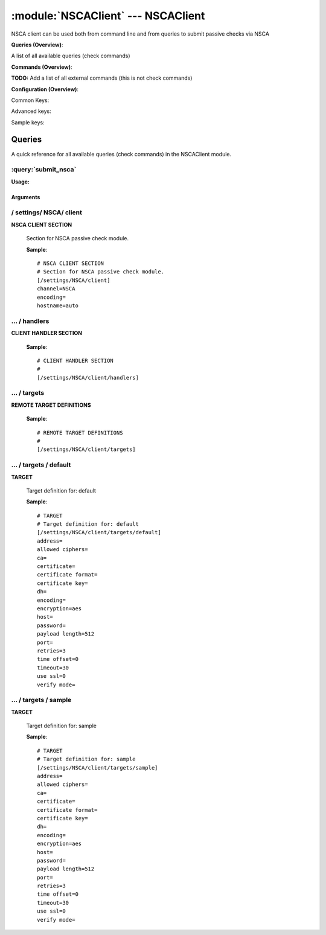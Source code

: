 .. default-domain:: nscp

.. module:: NSCAClient
    :synopsis: NSCA client can be used both from command line and from queries to submit passive checks via NSCA

===================================
:module:`NSCAClient` --- NSCAClient
===================================
NSCA client can be used both from command line and from queries to submit passive checks via NSCA

**Queries (Overview)**:

A list of all available queries (check commands)

.. csv-table:: 
    :class: contentstable 
    :delim: | 
    :header: "Command", "Description"

    :query:`submit_nsca` | Submit information to the remote NSCA server.




**Commands (Overview)**: 

**TODO:** Add a list of all external commands (this is not check commands)

**Configuration (Overview)**:


Common Keys:

.. csv-table:: 
    :class: contentstable 
    :delim: | 
    :header: "Path / Section", "Key", "Description"

    :confpath:`/settings/NSCA/client` | :confkey:`~/settings/NSCA/client.channel` | CHANNEL
    :confpath:`/settings/NSCA/client` | :confkey:`~/settings/NSCA/client.hostname` | HOSTNAME
    :confpath:`/settings/NSCA/client/targets/default` | :confkey:`~/settings/NSCA/client/targets/default.address` | TARGET ADDRESS
    :confpath:`/settings/NSCA/client/targets/default` | :confkey:`~/settings/NSCA/client/targets/default.allowed ciphers` | ALLOWED CIPHERS
    :confpath:`/settings/NSCA/client/targets/default` | :confkey:`~/settings/NSCA/client/targets/default.certificate` | SSL CERTIFICATE
    :confpath:`/settings/NSCA/client/targets/default` | :confkey:`~/settings/NSCA/client/targets/default.encryption` | ENCRYPTION
    :confpath:`/settings/NSCA/client/targets/default` | :confkey:`~/settings/NSCA/client/targets/default.password` | PASSWORD
    :confpath:`/settings/NSCA/client/targets/default` | :confkey:`~/settings/NSCA/client/targets/default.retries` | RETRIES
    :confpath:`/settings/NSCA/client/targets/default` | :confkey:`~/settings/NSCA/client/targets/default.timeout` | TIMEOUT
    :confpath:`/settings/NSCA/client/targets/default` | :confkey:`~/settings/NSCA/client/targets/default.use ssl` | ENABLE SSL ENCRYPTION
    :confpath:`/settings/NSCA/client/targets/default` | :confkey:`~/settings/NSCA/client/targets/default.verify mode` | VERIFY MODE

Advanced keys:

.. csv-table:: 
    :class: contentstable 
    :delim: | 
    :header: "Path / Section", "Key", "Default Value", "Description"

    :confpath:`/settings/NSCA/client` | :confkey:`~/settings/NSCA/client.encoding` | NSCA DATA ENCODING
    :confpath:`/settings/NSCA/client/targets/default` | :confkey:`~/settings/NSCA/client/targets/default.ca` | CA
    :confpath:`/settings/NSCA/client/targets/default` | :confkey:`~/settings/NSCA/client/targets/default.certificate format` | CERTIFICATE FORMAT
    :confpath:`/settings/NSCA/client/targets/default` | :confkey:`~/settings/NSCA/client/targets/default.certificate key` | SSL CERTIFICATE
    :confpath:`/settings/NSCA/client/targets/default` | :confkey:`~/settings/NSCA/client/targets/default.dh` | DH KEY
    :confpath:`/settings/NSCA/client/targets/default` | :confkey:`~/settings/NSCA/client/targets/default.encoding` | ENCODING
    :confpath:`/settings/NSCA/client/targets/default` | :confkey:`~/settings/NSCA/client/targets/default.host` | TARGET HOST
    :confpath:`/settings/NSCA/client/targets/default` | :confkey:`~/settings/NSCA/client/targets/default.payload length` | PAYLOAD LENGTH
    :confpath:`/settings/NSCA/client/targets/default` | :confkey:`~/settings/NSCA/client/targets/default.port` | TARGET PORT
    :confpath:`/settings/NSCA/client/targets/default` | :confkey:`~/settings/NSCA/client/targets/default.time offset` | TIME OFFSET

Sample keys:

.. csv-table:: 
    :class: contentstable 
    :delim: | 
    :header: "Path / Section", "Key", "Default Value", "Description"

    :confpath:`/settings/NSCA/client/targets/sample` | :confkey:`~/settings/NSCA/client/targets/sample.address` | TARGET ADDRESS
    :confpath:`/settings/NSCA/client/targets/sample` | :confkey:`~/settings/NSCA/client/targets/sample.allowed ciphers` | ALLOWED CIPHERS
    :confpath:`/settings/NSCA/client/targets/sample` | :confkey:`~/settings/NSCA/client/targets/sample.ca` | CA
    :confpath:`/settings/NSCA/client/targets/sample` | :confkey:`~/settings/NSCA/client/targets/sample.certificate` | SSL CERTIFICATE
    :confpath:`/settings/NSCA/client/targets/sample` | :confkey:`~/settings/NSCA/client/targets/sample.certificate format` | CERTIFICATE FORMAT
    :confpath:`/settings/NSCA/client/targets/sample` | :confkey:`~/settings/NSCA/client/targets/sample.certificate key` | SSL CERTIFICATE
    :confpath:`/settings/NSCA/client/targets/sample` | :confkey:`~/settings/NSCA/client/targets/sample.dh` | DH KEY
    :confpath:`/settings/NSCA/client/targets/sample` | :confkey:`~/settings/NSCA/client/targets/sample.encoding` | ENCODING
    :confpath:`/settings/NSCA/client/targets/sample` | :confkey:`~/settings/NSCA/client/targets/sample.encryption` | ENCRYPTION
    :confpath:`/settings/NSCA/client/targets/sample` | :confkey:`~/settings/NSCA/client/targets/sample.host` | TARGET HOST
    :confpath:`/settings/NSCA/client/targets/sample` | :confkey:`~/settings/NSCA/client/targets/sample.password` | PASSWORD
    :confpath:`/settings/NSCA/client/targets/sample` | :confkey:`~/settings/NSCA/client/targets/sample.payload length` | PAYLOAD LENGTH
    :confpath:`/settings/NSCA/client/targets/sample` | :confkey:`~/settings/NSCA/client/targets/sample.port` | TARGET PORT
    :confpath:`/settings/NSCA/client/targets/sample` | :confkey:`~/settings/NSCA/client/targets/sample.retries` | RETRIES
    :confpath:`/settings/NSCA/client/targets/sample` | :confkey:`~/settings/NSCA/client/targets/sample.time offset` | TIME OFFSET
    :confpath:`/settings/NSCA/client/targets/sample` | :confkey:`~/settings/NSCA/client/targets/sample.timeout` | TIMEOUT
    :confpath:`/settings/NSCA/client/targets/sample` | :confkey:`~/settings/NSCA/client/targets/sample.use ssl` | ENABLE SSL ENCRYPTION
    :confpath:`/settings/NSCA/client/targets/sample` | :confkey:`~/settings/NSCA/client/targets/sample.verify mode` | VERIFY MODE


Queries
=======
A quick reference for all available queries (check commands) in the NSCAClient module.

:query:`submit_nsca`
--------------------
.. query:: submit_nsca
    :synopsis: Submit information to the remote NSCA server.

**Usage:**



.. csv-table:: 
    :class: contentstable 
    :delim: | 
    :header: "Option", "Default Value", "Description"

    :option:`help` | N/A | Show help screen (this screen)
    :option:`help-pb` | N/A | Show help screen as a protocol buffer payload
    :option:`show-default` | N/A | Show default values for a given command
    :option:`help-short` | N/A | Show help screen (short format).
    :option:`host` |  | The host of the host running the server
    :option:`port` |  | The port of the host running the server
    :option:`address` |  | The address (host:port) of the host running the server
    :option:`timeout` |  | Number of seconds before connection times out (default=10)
    :option:`target` |  | Target to use (lookup connection info from config)
    :option:`retry` |  | Number of times ti retry a failed connection attempt (default=2)
    :option:`retries` |  | legacy version of retry
    :option:`source-host` |  | Source/sender host name (default is auto which means use the name of the actual host)
    :option:`sender-host` |  | Source/sender host name (default is auto which means use the name of the actual host)
    :option:`command` |  | The name of the command that the remote daemon should run
    :option:`alias` |  | Same as command
    :option:`message` |  | Message
    :option:`result` |  | Result code either a number or OK, WARN, CRIT, UNKNOWN
    :option:`separator` |  | Separator to use for the batch command (default is |)
    :option:`batch` |  | Add multiple records using the separator format is: command|result|message
    :option:`certificate` |  | Length of payload (has to be same as on the server)
    :option:`dh` |  | Length of payload (has to be same as on the server)
    :option:`certificate-key` |  | Client certificate to use
    :option:`certificate-format` |  | Client certificate format
    :option:`ca` |  | Certificate authority
    :option:`verify` |  | Client certificate format
    :option:`allowed-ciphers` |  | Client certificate format
    :option:`ssl` | N/A | Initial an ssl handshake with the server.
    :option:`encryption` |  | Name of encryption algorithm to use.
    :option:`payload-length` |  | Length of payload (has to be same as on the server)
    :option:`buffer-length` |  | Length of payload to/from the NRPE agent. This is a hard specific value so you have to "configure" (read recompile) your NRPE agent to use the same value for it to work.
    :option:`password` |  | Password
    :option:`time-offset` |  | 




Arguments
*********
.. option:: help
    :synopsis: Show help screen (this screen)

    | Show help screen (this screen)

.. option:: help-pb
    :synopsis: Show help screen as a protocol buffer payload

    | Show help screen as a protocol buffer payload

.. option:: show-default
    :synopsis: Show default values for a given command

    | Show default values for a given command

.. option:: help-short
    :synopsis: Show help screen (short format).

    | Show help screen (short format).

.. option:: host
    :synopsis: The host of the host running the server

    | The host of the host running the server

.. option:: port
    :synopsis: The port of the host running the server

    | The port of the host running the server

.. option:: address
    :synopsis: The address (host:port) of the host running the server

    | The address (host:port) of the host running the server

.. option:: timeout
    :synopsis: Number of seconds before connection times out (default=10)

    | Number of seconds before connection times out (default=10)

.. option:: target
    :synopsis: Target to use (lookup connection info from config)

    | Target to use (lookup connection info from config)

.. option:: retry
    :synopsis: Number of times ti retry a failed connection attempt (default=2)

    | Number of times ti retry a failed connection attempt (default=2)

.. option:: retries
    :synopsis: legacy version of retry

    | legacy version of retry

.. option:: source-host
    :synopsis: Source/sender host name (default is auto which means use the name of the actual host)

    | Source/sender host name (default is auto which means use the name of the actual host)

.. option:: sender-host
    :synopsis: Source/sender host name (default is auto which means use the name of the actual host)

    | Source/sender host name (default is auto which means use the name of the actual host)

.. option:: command
    :synopsis: The name of the command that the remote daemon should run

    | The name of the command that the remote daemon should run

.. option:: alias
    :synopsis: Same as command

    | Same as command

.. option:: message
    :synopsis: Message

    | Message

.. option:: result
    :synopsis: Result code either a number or OK, WARN, CRIT, UNKNOWN

    | Result code either a number or OK, WARN, CRIT, UNKNOWN

.. option:: separator
    :synopsis: Separator to use for the batch command (default is |)

    | Separator to use for the batch command (default is |)

.. option:: batch
    :synopsis: Add multiple records using the separator format is: command|result|message

    | Add multiple records using the separator format is: command|result|message

.. option:: certificate
    :synopsis: Length of payload (has to be same as on the server)

    | Length of payload (has to be same as on the server)

.. option:: dh
    :synopsis: Length of payload (has to be same as on the server)

    | Length of payload (has to be same as on the server)

.. option:: certificate-key
    :synopsis: Client certificate to use

    | Client certificate to use

.. option:: certificate-format
    :synopsis: Client certificate format

    | Client certificate format

.. option:: ca
    :synopsis: Certificate authority

    | Certificate authority

.. option:: verify
    :synopsis: Client certificate format

    | Client certificate format

.. option:: allowed-ciphers
    :synopsis: Client certificate format

    | Client certificate format

.. option:: ssl
    :synopsis: Initial an ssl handshake with the server.

    | Initial an ssl handshake with the server.

.. option:: encryption
    :synopsis: Name of encryption algorithm to use.

    | Name of encryption algorithm to use.
    | Has to be the same as your server i using or it wont work at all.This is also independent of SSL and generally used instead of SSL.
    | Available encryption algorithms are:
    | none = No Encryption (not safe)
    | xor = XOR
    | des = DES
    | 3des = DES-EDE3
    | cast128 = CAST-128
    | xtea = XTEA
    | blowfish = Blowfish
    | twofish = Twofish
    | rc2 = RC2
    | aes128 = AES
    | aes192 = AES
    | aes = AES
    | serpent = Serpent
    | gost = GOST

.. option:: payload-length
    :synopsis: Length of payload (has to be same as on the server)

    | Length of payload (has to be same as on the server)

.. option:: buffer-length
    :synopsis: Length of payload to/from the NRPE agent. This is a hard specific value so you have to "configure" (read recompile) your NRPE agent to use the same value for it to work.

    | Length of payload to/from the NRPE agent. This is a hard specific value so you have to "configure" (read recompile) your NRPE agent to use the same value for it to work.

.. option:: password
    :synopsis: Password

    | Password

.. option:: time-offset
    :synopsis: 







/ settings/ NSCA/ client
------------------------

.. confpath:: /settings/NSCA/client
    :synopsis: NSCA CLIENT SECTION

**NSCA CLIENT SECTION**

    | Section for NSCA passive check module.


    .. csv-table:: 
        :class: contentstable 
        :delim: | 
        :header: "Key", "Default Value", "Description"
    
        :confkey:`channel` | NSCA | CHANNEL
        :confkey:`encoding` |  | NSCA DATA ENCODING
        :confkey:`hostname` | auto | HOSTNAME

    **Sample**::

        # NSCA CLIENT SECTION
        # Section for NSCA passive check module.
        [/settings/NSCA/client]
        channel=NSCA
        encoding=
        hostname=auto


    .. confkey:: channel
        :synopsis: CHANNEL

        **CHANNEL**

        | The channel to listen to.

        **Path**: /settings/NSCA/client

        **Key**: channel

        **Default value**: NSCA

        **Used by**: :module:`NSCAClient`

        **Sample**::

            [/settings/NSCA/client]
            # CHANNEL
            channel=NSCA


    .. confkey:: encoding
        :synopsis: NSCA DATA ENCODING

        **NSCA DATA ENCODING**



        **Advanced** (means it is not commonly used)

        **Path**: /settings/NSCA/client

        **Key**: encoding

        **Default value**: 

        **Used by**: :module:`NSCAClient`

        **Sample**::

            [/settings/NSCA/client]
            # NSCA DATA ENCODING
            encoding=


    .. confkey:: hostname
        :synopsis: HOSTNAME

        **HOSTNAME**

        | The host name of the monitored computer.
        | Set this to auto (default) to use the windows name of the computer.
        | 
        | auto	Hostname
        | ${host}	Hostname
        | ${host_lc}
        | Hostname in lowercase
        | ${host_uc}	Hostname in uppercase
        | ${domain}	Domainname
        | ${domain_lc}	Domainname in lowercase
        | ${domain_uc}	Domainname in uppercase

        **Path**: /settings/NSCA/client

        **Key**: hostname

        **Default value**: auto

        **Used by**: :module:`NSCAClient`

        **Sample**::

            [/settings/NSCA/client]
            # HOSTNAME
            hostname=auto




…  / handlers
-------------

.. confpath:: /settings/NSCA/client/handlers
    :synopsis: CLIENT HANDLER SECTION

**CLIENT HANDLER SECTION**






    **Sample**::

        # CLIENT HANDLER SECTION
        # 
        [/settings/NSCA/client/handlers]




…  / targets
------------

.. confpath:: /settings/NSCA/client/targets
    :synopsis: REMOTE TARGET DEFINITIONS

**REMOTE TARGET DEFINITIONS**






    **Sample**::

        # REMOTE TARGET DEFINITIONS
        # 
        [/settings/NSCA/client/targets]




…  / targets / default
----------------------

.. confpath:: /settings/NSCA/client/targets/default
    :synopsis: TARGET

**TARGET**

    | Target definition for: default


    .. csv-table:: 
        :class: contentstable 
        :delim: | 
        :header: "Key", "Default Value", "Description"
    
        :confkey:`address` |  | TARGET ADDRESS
        :confkey:`allowed ciphers` |  | ALLOWED CIPHERS
        :confkey:`ca` |  | CA
        :confkey:`certificate` |  | SSL CERTIFICATE
        :confkey:`certificate format` |  | CERTIFICATE FORMAT
        :confkey:`certificate key` |  | SSL CERTIFICATE
        :confkey:`dh` |  | DH KEY
        :confkey:`encoding` |  | ENCODING
        :confkey:`encryption` | aes | ENCRYPTION
        :confkey:`host` |  | TARGET HOST
        :confkey:`password` |  | PASSWORD
        :confkey:`payload length` | 512 | PAYLOAD LENGTH
        :confkey:`port` |  | TARGET PORT
        :confkey:`retries` | 3 | RETRIES
        :confkey:`time offset` | 0 | TIME OFFSET
        :confkey:`timeout` | 30 | TIMEOUT
        :confkey:`use ssl` | 0 | ENABLE SSL ENCRYPTION
        :confkey:`verify mode` |  | VERIFY MODE

    **Sample**::

        # TARGET
        # Target definition for: default
        [/settings/NSCA/client/targets/default]
        address=
        allowed ciphers=
        ca=
        certificate=
        certificate format=
        certificate key=
        dh=
        encoding=
        encryption=aes
        host=
        password=
        payload length=512
        port=
        retries=3
        time offset=0
        timeout=30
        use ssl=0
        verify mode=


    .. confkey:: address
        :synopsis: TARGET ADDRESS

        **TARGET ADDRESS**

        | Target host address

        **Path**: /settings/NSCA/client/targets/default

        **Key**: address

        **Default value**: 

        **Used by**: :module:`NSCAClient`

        **Sample**::

            [/settings/NSCA/client/targets/default]
            # TARGET ADDRESS
            address=


    .. confkey:: allowed ciphers
        :synopsis: ALLOWED CIPHERS

        **ALLOWED CIPHERS**

        | A better value is: ALL:!ADH:!LOW:!EXP:!MD5:@STRENGTH

        **Path**: /settings/NSCA/client/targets/default

        **Key**: allowed ciphers

        **Default value**: 

        **Used by**: :module:`NSCAClient`

        **Sample**::

            [/settings/NSCA/client/targets/default]
            # ALLOWED CIPHERS
            allowed ciphers=


    .. confkey:: ca
        :synopsis: CA

        **CA**



        **Advanced** (means it is not commonly used)

        **Path**: /settings/NSCA/client/targets/default

        **Key**: ca

        **Default value**: 

        **Used by**: :module:`NSCAClient`

        **Sample**::

            [/settings/NSCA/client/targets/default]
            # CA
            ca=


    .. confkey:: certificate
        :synopsis: SSL CERTIFICATE

        **SSL CERTIFICATE**



        **Path**: /settings/NSCA/client/targets/default

        **Key**: certificate

        **Default value**: 

        **Used by**: :module:`NSCAClient`

        **Sample**::

            [/settings/NSCA/client/targets/default]
            # SSL CERTIFICATE
            certificate=


    .. confkey:: certificate format
        :synopsis: CERTIFICATE FORMAT

        **CERTIFICATE FORMAT**



        **Advanced** (means it is not commonly used)

        **Path**: /settings/NSCA/client/targets/default

        **Key**: certificate format

        **Default value**: 

        **Used by**: :module:`NSCAClient`

        **Sample**::

            [/settings/NSCA/client/targets/default]
            # CERTIFICATE FORMAT
            certificate format=


    .. confkey:: certificate key
        :synopsis: SSL CERTIFICATE

        **SSL CERTIFICATE**



        **Advanced** (means it is not commonly used)

        **Path**: /settings/NSCA/client/targets/default

        **Key**: certificate key

        **Default value**: 

        **Used by**: :module:`NSCAClient`

        **Sample**::

            [/settings/NSCA/client/targets/default]
            # SSL CERTIFICATE
            certificate key=


    .. confkey:: dh
        :synopsis: DH KEY

        **DH KEY**



        **Advanced** (means it is not commonly used)

        **Path**: /settings/NSCA/client/targets/default

        **Key**: dh

        **Default value**: 

        **Used by**: :module:`NSCAClient`

        **Sample**::

            [/settings/NSCA/client/targets/default]
            # DH KEY
            dh=


    .. confkey:: encoding
        :synopsis: ENCODING

        **ENCODING**



        **Advanced** (means it is not commonly used)

        **Path**: /settings/NSCA/client/targets/default

        **Key**: encoding

        **Default value**: 

        **Used by**: :module:`NSCAClient`

        **Sample**::

            [/settings/NSCA/client/targets/default]
            # ENCODING
            encoding=


    .. confkey:: encryption
        :synopsis: ENCRYPTION

        **ENCRYPTION**

        | Name of encryption algorithm to use.
        | Has to be the same as your server i using or it wont work at all.This is also independent of SSL and generally used instead of SSL.
        | Available encryption algorithms are:
        | none = No Encryption (not safe)
        | xor = XOR
        | des = DES
        | 3des = DES-EDE3
        | cast128 = CAST-128
        | xtea = XTEA
        | blowfish = Blowfish
        | twofish = Twofish
        | rc2 = RC2
        | aes128 = AES
        | aes192 = AES
        | aes = AES
        | serpent = Serpent
        | gost = GOST

        **Path**: /settings/NSCA/client/targets/default

        **Key**: encryption

        **Default value**: aes

        **Used by**: :module:`NSCAClient`

        **Sample**::

            [/settings/NSCA/client/targets/default]
            # ENCRYPTION
            encryption=aes


    .. confkey:: host
        :synopsis: TARGET HOST

        **TARGET HOST**

        | The target server to report results to.

        **Advanced** (means it is not commonly used)

        **Path**: /settings/NSCA/client/targets/default

        **Key**: host

        **Default value**: 

        **Used by**: :module:`NSCAClient`

        **Sample**::

            [/settings/NSCA/client/targets/default]
            # TARGET HOST
            host=


    .. confkey:: password
        :synopsis: PASSWORD

        **PASSWORD**

        | The password to use. Again has to be the same as the server or it wont work at all.

        **Path**: /settings/NSCA/client/targets/default

        **Key**: password

        **Default value**: 

        **Used by**: :module:`NSCAClient`

        **Sample**::

            [/settings/NSCA/client/targets/default]
            # PASSWORD
            password=


    .. confkey:: payload length
        :synopsis: PAYLOAD LENGTH

        **PAYLOAD LENGTH**

        | Length of payload to/from the NRPE agent. This is a hard specific value so you have to "configure" (read recompile) your NRPE agent to use the same value for it to work.

        **Advanced** (means it is not commonly used)

        **Path**: /settings/NSCA/client/targets/default

        **Key**: payload length

        **Default value**: 512

        **Used by**: :module:`NSCAClient`

        **Sample**::

            [/settings/NSCA/client/targets/default]
            # PAYLOAD LENGTH
            payload length=512


    .. confkey:: port
        :synopsis: TARGET PORT

        **TARGET PORT**

        | The target server port

        **Advanced** (means it is not commonly used)

        **Path**: /settings/NSCA/client/targets/default

        **Key**: port

        **Default value**: 

        **Used by**: :module:`NSCAClient`

        **Sample**::

            [/settings/NSCA/client/targets/default]
            # TARGET PORT
            port=


    .. confkey:: retries
        :synopsis: RETRIES

        **RETRIES**

        | Number of times to retry sending.

        **Path**: /settings/NSCA/client/targets/default

        **Key**: retries

        **Default value**: 3

        **Used by**: :module:`NSCAClient`

        **Sample**::

            [/settings/NSCA/client/targets/default]
            # RETRIES
            retries=3


    .. confkey:: time offset
        :synopsis: TIME OFFSET

        **TIME OFFSET**

        | Time offset.

        **Advanced** (means it is not commonly used)

        **Path**: /settings/NSCA/client/targets/default

        **Key**: time offset

        **Default value**: 0

        **Used by**: :module:`NSCAClient`

        **Sample**::

            [/settings/NSCA/client/targets/default]
            # TIME OFFSET
            time offset=0


    .. confkey:: timeout
        :synopsis: TIMEOUT

        **TIMEOUT**

        | Timeout when reading/writing packets to/from sockets.

        **Path**: /settings/NSCA/client/targets/default

        **Key**: timeout

        **Default value**: 30

        **Used by**: :module:`NSCAClient`

        **Sample**::

            [/settings/NSCA/client/targets/default]
            # TIMEOUT
            timeout=30


    .. confkey:: use ssl
        :synopsis: ENABLE SSL ENCRYPTION

        **ENABLE SSL ENCRYPTION**

        | This option controls if SSL should be enabled.

        **Path**: /settings/NSCA/client/targets/default

        **Key**: use ssl

        **Default value**: 0

        **Used by**: :module:`NSCAClient`

        **Sample**::

            [/settings/NSCA/client/targets/default]
            # ENABLE SSL ENCRYPTION
            use ssl=0


    .. confkey:: verify mode
        :synopsis: VERIFY MODE

        **VERIFY MODE**



        **Path**: /settings/NSCA/client/targets/default

        **Key**: verify mode

        **Default value**: 

        **Used by**: :module:`NSCAClient`

        **Sample**::

            [/settings/NSCA/client/targets/default]
            # VERIFY MODE
            verify mode=




…  / targets / sample
---------------------

.. confpath:: /settings/NSCA/client/targets/sample
    :synopsis: TARGET

**TARGET**

    | Target definition for: sample


    .. csv-table:: 
        :class: contentstable 
        :delim: | 
        :header: "Key", "Default Value", "Description"
    
        :confkey:`address` |  | TARGET ADDRESS
        :confkey:`allowed ciphers` |  | ALLOWED CIPHERS
        :confkey:`ca` |  | CA
        :confkey:`certificate` |  | SSL CERTIFICATE
        :confkey:`certificate format` |  | CERTIFICATE FORMAT
        :confkey:`certificate key` |  | SSL CERTIFICATE
        :confkey:`dh` |  | DH KEY
        :confkey:`encoding` |  | ENCODING
        :confkey:`encryption` | aes | ENCRYPTION
        :confkey:`host` |  | TARGET HOST
        :confkey:`password` |  | PASSWORD
        :confkey:`payload length` | 512 | PAYLOAD LENGTH
        :confkey:`port` |  | TARGET PORT
        :confkey:`retries` | 3 | RETRIES
        :confkey:`time offset` | 0 | TIME OFFSET
        :confkey:`timeout` | 30 | TIMEOUT
        :confkey:`use ssl` | 0 | ENABLE SSL ENCRYPTION
        :confkey:`verify mode` |  | VERIFY MODE

    **Sample**::

        # TARGET
        # Target definition for: sample
        [/settings/NSCA/client/targets/sample]
        address=
        allowed ciphers=
        ca=
        certificate=
        certificate format=
        certificate key=
        dh=
        encoding=
        encryption=aes
        host=
        password=
        payload length=512
        port=
        retries=3
        time offset=0
        timeout=30
        use ssl=0
        verify mode=


    .. confkey:: address
        :synopsis: TARGET ADDRESS

        **TARGET ADDRESS**

        | Target host address

        **Path**: /settings/NSCA/client/targets/sample

        **Key**: address

        **Default value**: 

        **Sample key**: This key is provided as a sample to show how to configure objects

        **Used by**: :module:`NSCAClient`

        **Sample**::

            [/settings/NSCA/client/targets/sample]
            # TARGET ADDRESS
            address=


    .. confkey:: allowed ciphers
        :synopsis: ALLOWED CIPHERS

        **ALLOWED CIPHERS**

        | A better value is: ALL:!ADH:!LOW:!EXP:!MD5:@STRENGTH

        **Path**: /settings/NSCA/client/targets/sample

        **Key**: allowed ciphers

        **Default value**: 

        **Sample key**: This key is provided as a sample to show how to configure objects

        **Used by**: :module:`NSCAClient`

        **Sample**::

            [/settings/NSCA/client/targets/sample]
            # ALLOWED CIPHERS
            allowed ciphers=


    .. confkey:: ca
        :synopsis: CA

        **CA**



        **Advanced** (means it is not commonly used)

        **Path**: /settings/NSCA/client/targets/sample

        **Key**: ca

        **Default value**: 

        **Sample key**: This key is provided as a sample to show how to configure objects

        **Used by**: :module:`NSCAClient`

        **Sample**::

            [/settings/NSCA/client/targets/sample]
            # CA
            ca=


    .. confkey:: certificate
        :synopsis: SSL CERTIFICATE

        **SSL CERTIFICATE**



        **Path**: /settings/NSCA/client/targets/sample

        **Key**: certificate

        **Default value**: 

        **Sample key**: This key is provided as a sample to show how to configure objects

        **Used by**: :module:`NSCAClient`

        **Sample**::

            [/settings/NSCA/client/targets/sample]
            # SSL CERTIFICATE
            certificate=


    .. confkey:: certificate format
        :synopsis: CERTIFICATE FORMAT

        **CERTIFICATE FORMAT**



        **Advanced** (means it is not commonly used)

        **Path**: /settings/NSCA/client/targets/sample

        **Key**: certificate format

        **Default value**: 

        **Sample key**: This key is provided as a sample to show how to configure objects

        **Used by**: :module:`NSCAClient`

        **Sample**::

            [/settings/NSCA/client/targets/sample]
            # CERTIFICATE FORMAT
            certificate format=


    .. confkey:: certificate key
        :synopsis: SSL CERTIFICATE

        **SSL CERTIFICATE**



        **Advanced** (means it is not commonly used)

        **Path**: /settings/NSCA/client/targets/sample

        **Key**: certificate key

        **Default value**: 

        **Sample key**: This key is provided as a sample to show how to configure objects

        **Used by**: :module:`NSCAClient`

        **Sample**::

            [/settings/NSCA/client/targets/sample]
            # SSL CERTIFICATE
            certificate key=


    .. confkey:: dh
        :synopsis: DH KEY

        **DH KEY**



        **Advanced** (means it is not commonly used)

        **Path**: /settings/NSCA/client/targets/sample

        **Key**: dh

        **Default value**: 

        **Sample key**: This key is provided as a sample to show how to configure objects

        **Used by**: :module:`NSCAClient`

        **Sample**::

            [/settings/NSCA/client/targets/sample]
            # DH KEY
            dh=


    .. confkey:: encoding
        :synopsis: ENCODING

        **ENCODING**



        **Advanced** (means it is not commonly used)

        **Path**: /settings/NSCA/client/targets/sample

        **Key**: encoding

        **Default value**: 

        **Sample key**: This key is provided as a sample to show how to configure objects

        **Used by**: :module:`NSCAClient`

        **Sample**::

            [/settings/NSCA/client/targets/sample]
            # ENCODING
            encoding=


    .. confkey:: encryption
        :synopsis: ENCRYPTION

        **ENCRYPTION**

        | Name of encryption algorithm to use.
        | Has to be the same as your server i using or it wont work at all.This is also independent of SSL and generally used instead of SSL.
        | Available encryption algorithms are:
        | none = No Encryption (not safe)
        | xor = XOR
        | des = DES
        | 3des = DES-EDE3
        | cast128 = CAST-128
        | xtea = XTEA
        | blowfish = Blowfish
        | twofish = Twofish
        | rc2 = RC2
        | aes128 = AES
        | aes192 = AES
        | aes = AES
        | serpent = Serpent
        | gost = GOST

        **Path**: /settings/NSCA/client/targets/sample

        **Key**: encryption

        **Default value**: aes

        **Sample key**: This key is provided as a sample to show how to configure objects

        **Used by**: :module:`NSCAClient`

        **Sample**::

            [/settings/NSCA/client/targets/sample]
            # ENCRYPTION
            encryption=aes


    .. confkey:: host
        :synopsis: TARGET HOST

        **TARGET HOST**

        | The target server to report results to.

        **Advanced** (means it is not commonly used)

        **Path**: /settings/NSCA/client/targets/sample

        **Key**: host

        **Default value**: 

        **Sample key**: This key is provided as a sample to show how to configure objects

        **Used by**: :module:`NSCAClient`

        **Sample**::

            [/settings/NSCA/client/targets/sample]
            # TARGET HOST
            host=


    .. confkey:: password
        :synopsis: PASSWORD

        **PASSWORD**

        | The password to use. Again has to be the same as the server or it wont work at all.

        **Path**: /settings/NSCA/client/targets/sample

        **Key**: password

        **Default value**: 

        **Sample key**: This key is provided as a sample to show how to configure objects

        **Used by**: :module:`NSCAClient`

        **Sample**::

            [/settings/NSCA/client/targets/sample]
            # PASSWORD
            password=


    .. confkey:: payload length
        :synopsis: PAYLOAD LENGTH

        **PAYLOAD LENGTH**

        | Length of payload to/from the NRPE agent. This is a hard specific value so you have to "configure" (read recompile) your NRPE agent to use the same value for it to work.

        **Advanced** (means it is not commonly used)

        **Path**: /settings/NSCA/client/targets/sample

        **Key**: payload length

        **Default value**: 512

        **Sample key**: This key is provided as a sample to show how to configure objects

        **Used by**: :module:`NSCAClient`

        **Sample**::

            [/settings/NSCA/client/targets/sample]
            # PAYLOAD LENGTH
            payload length=512


    .. confkey:: port
        :synopsis: TARGET PORT

        **TARGET PORT**

        | The target server port

        **Advanced** (means it is not commonly used)

        **Path**: /settings/NSCA/client/targets/sample

        **Key**: port

        **Default value**: 

        **Sample key**: This key is provided as a sample to show how to configure objects

        **Used by**: :module:`NSCAClient`

        **Sample**::

            [/settings/NSCA/client/targets/sample]
            # TARGET PORT
            port=


    .. confkey:: retries
        :synopsis: RETRIES

        **RETRIES**

        | Number of times to retry sending.

        **Path**: /settings/NSCA/client/targets/sample

        **Key**: retries

        **Default value**: 3

        **Sample key**: This key is provided as a sample to show how to configure objects

        **Used by**: :module:`NSCAClient`

        **Sample**::

            [/settings/NSCA/client/targets/sample]
            # RETRIES
            retries=3


    .. confkey:: time offset
        :synopsis: TIME OFFSET

        **TIME OFFSET**

        | Time offset.

        **Advanced** (means it is not commonly used)

        **Path**: /settings/NSCA/client/targets/sample

        **Key**: time offset

        **Default value**: 0

        **Sample key**: This key is provided as a sample to show how to configure objects

        **Used by**: :module:`NSCAClient`

        **Sample**::

            [/settings/NSCA/client/targets/sample]
            # TIME OFFSET
            time offset=0


    .. confkey:: timeout
        :synopsis: TIMEOUT

        **TIMEOUT**

        | Timeout when reading/writing packets to/from sockets.

        **Path**: /settings/NSCA/client/targets/sample

        **Key**: timeout

        **Default value**: 30

        **Sample key**: This key is provided as a sample to show how to configure objects

        **Used by**: :module:`NSCAClient`

        **Sample**::

            [/settings/NSCA/client/targets/sample]
            # TIMEOUT
            timeout=30


    .. confkey:: use ssl
        :synopsis: ENABLE SSL ENCRYPTION

        **ENABLE SSL ENCRYPTION**

        | This option controls if SSL should be enabled.

        **Path**: /settings/NSCA/client/targets/sample

        **Key**: use ssl

        **Default value**: 0

        **Sample key**: This key is provided as a sample to show how to configure objects

        **Used by**: :module:`NSCAClient`

        **Sample**::

            [/settings/NSCA/client/targets/sample]
            # ENABLE SSL ENCRYPTION
            use ssl=0


    .. confkey:: verify mode
        :synopsis: VERIFY MODE

        **VERIFY MODE**



        **Path**: /settings/NSCA/client/targets/sample

        **Key**: verify mode

        **Default value**: 

        **Sample key**: This key is provided as a sample to show how to configure objects

        **Used by**: :module:`NSCAClient`

        **Sample**::

            [/settings/NSCA/client/targets/sample]
            # VERIFY MODE
            verify mode=


